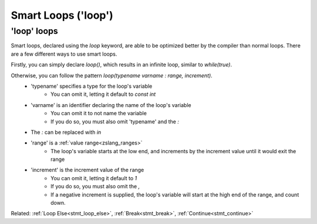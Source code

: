 Smart Loops ('loop')
====================

.. todo:: @AlwaysRunEndpoint

	Annotation that affects 'loop()' over ranges

'loop' loops
------------

.. _stmt_loop:

Smart loops, declared using the `loop` keyword, are able to be optimized better by the compiler than
normal loops. There are a few different ways to use smart loops.

Firstly, you can simply declare `loop()`, which results in an infinite loop, similar to `while(true)`.

Otherwise, you can follow the pattern `loop(typename varname : range, increment)`.
 - 'typename' specifies a type for the loop's variable
 	- You can omit it, letting it default to `const int`
 - 'varname' is an identifier declaring the name of the loop's variable
	- You can omit it to not name the variable
	- If you do so, you must also omit 'typename' and the `:`
 - The `:` can be replaced with `in`
 - 'range' is a :ref:`value range<zslang_ranges>`
	- The loop's variable starts at the low end, and increments by the increment value until it would exit the range
 - 'increment' is the increment value of the range
	- You can omit it, letting it default to `1`
	- If you do so, you must also omit the `,`
	- If a negative increment is supplied, the loop's variable will start at the high end of the range, and count down.

.. zscript::
	:style: body

	void infinite()
	{
		loop() // similar to 'while(true)'
		{
			// Run something every frame here
			Waitframe();
		}
	}

.. zscript::
	:style: body

	loop(x : 1=..10, 2) // similar to 'for(int x = 1; x < 10; x += 2)'
		printf("x is %d\n", x);
	
	loop(0=..3)
		printf("Test!\n");
	
	loop(const long l : 0=..1, 100L)
		printf("l is %d\n", l);
	/* Prints:
	x is 1
	x is 3
	x is 5
	x is 7
	x is 9
	Test!
	Test!
	Test!
	l is 0
	l is 0.01
	l is 0.02
	l is 0.03
		(this continues for a while)
	l is 0.98
	l is 0.99
	*/

Related: :ref:`Loop Else<stmt_loop_else>`, :ref:`Break<stmt_break>`, :ref:`Continue<stmt_continue>`

